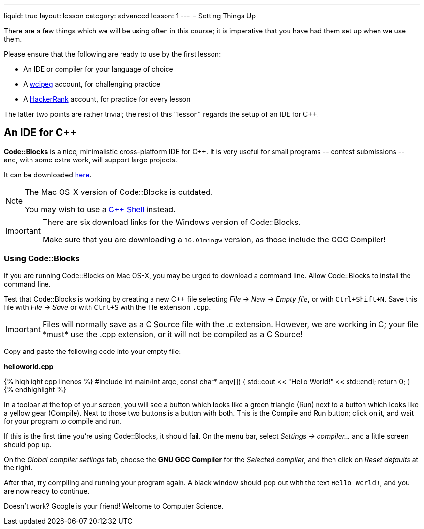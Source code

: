 ---
liquid: true
layout: lesson
category: advanced
lesson: 1
---
= Setting Things Up

There are a few things which we will be using often in this course; it is imperative that you have had them set up when we use them.

Please ensure that the following are ready to use by the first lesson:

* An IDE or compiler for your language of choice
* A link:http://wcipeg.com[wcipeg] account, for challenging practice
* A link:https://www.hackerrank.com/[HackerRank] account, for practice for every lesson

The latter two points are rather trivial; the rest of this "lesson" regards the setup of an IDE for C++.

== An IDE for C++

*Code::Blocks* is a nice, minimalistic cross-platform IDE for C++. It is very useful for small programs \-- contest submissions \-- and, with some extra work, will support large projects.

It can be downloaded link:http://www.codeblocks.org/downloads/26[here].

[NOTE]
====
The Mac OS-X version of Code::Blocks is outdated.

You may wish to use a link:http://cpp.sh[C++ Shell] instead.
====
[IMPORTANT]
====
There are six download links for the Windows version of Code::Blocks.

Make sure that you are downloading a `16.01mingw` version, as those include the GCC Compiler!
====

=== Using Code::Blocks

If you are running Code::Blocks on Mac OS-X, you may be urged to download a command line. Allow Code::Blocks to install the command line.

Test that Code::Blocks is working by creating a new C++ file selecting _File \-> New \-> Empty file_, or with pass:[<kbd>Ctrl+Shift+N</kbd>]. Save this file with _File \-> Save_ or with pass:[<kbd>Ctrl+S</kbd>] with the file extension `.cpp`.

IMPORTANT: Files will normally save as a C Source file with the .c extension. However, we are working in C++; your file *must* use the .cpp extension, or it will not be compiled as a C++ Source!

Copy and paste the following code into your empty file:

**helloworld.cpp**
++++
{% highlight cpp linenos %}
#include <iostream>

int main(int argc, const char* argv[])
{
    std::cout << "Hello World!" << std::endl;
    return 0;
}
{% endhighlight %}
++++

In a toolbar at the top of your screen, you will see a button which looks like a green triangle (Run) next to a button which looks like a yellow gear (Compile). Next to those two buttons is a button with both. This is the Compile and Run button; click on it, and wait for your program to compile and run.

If this is the first time you're using Code::Blocks, it should fail. On the menu bar, select _Settings \-> compiler..._ and a little screen should pop up.

On the _Global compiler settings_ tab, choose the *GNU GCC Compiler* for the _Selected compiler_, and then click on _Reset defaults_ at the right.

After that, try compiling and running your program again. A black window should pop out with the text `Hello World!`, and you are now ready to continue.

Doesn't work? Google is your friend! Welcome to Computer Science.
